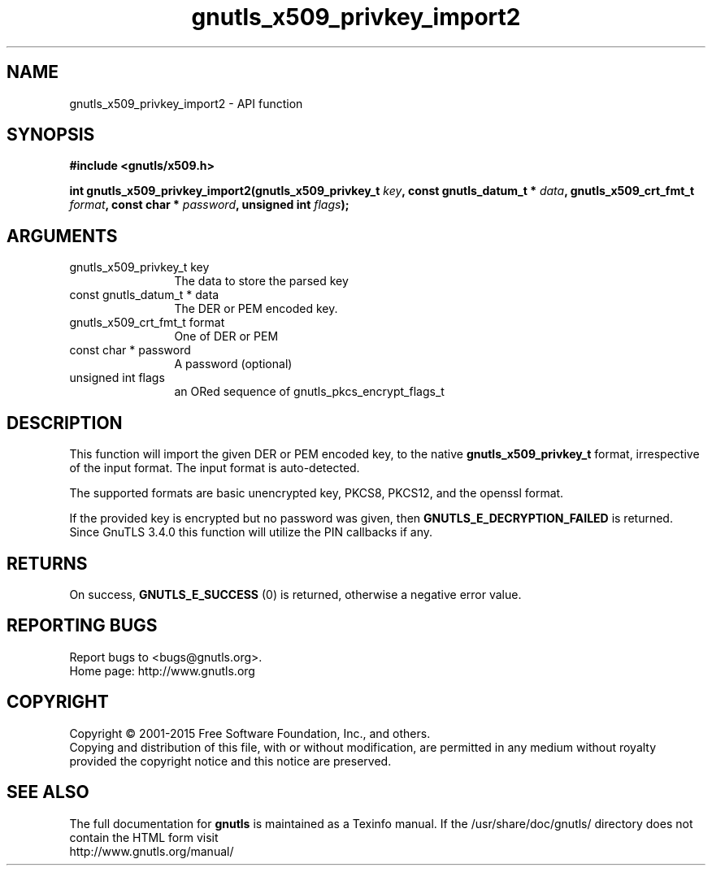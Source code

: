 .\" DO NOT MODIFY THIS FILE!  It was generated by gdoc.
.TH "gnutls_x509_privkey_import2" 3 "3.4.2" "gnutls" "gnutls"
.SH NAME
gnutls_x509_privkey_import2 \- API function
.SH SYNOPSIS
.B #include <gnutls/x509.h>
.sp
.BI "int gnutls_x509_privkey_import2(gnutls_x509_privkey_t " key ", const gnutls_datum_t * " data ", gnutls_x509_crt_fmt_t " format ", const char * " password ", unsigned int " flags ");"
.SH ARGUMENTS
.IP "gnutls_x509_privkey_t key" 12
The data to store the parsed key
.IP "const gnutls_datum_t * data" 12
The DER or PEM encoded key.
.IP "gnutls_x509_crt_fmt_t format" 12
One of DER or PEM
.IP "const char * password" 12
A password (optional)
.IP "unsigned int flags" 12
an ORed sequence of gnutls_pkcs_encrypt_flags_t
.SH "DESCRIPTION"
This function will import the given DER or PEM encoded key, to 
the native \fBgnutls_x509_privkey_t\fP format, irrespective of the
input format. The input format is auto\-detected.

The supported formats are basic unencrypted key, PKCS8, PKCS12,
and the openssl format.

If the provided key is encrypted but no password was given, then
\fBGNUTLS_E_DECRYPTION_FAILED\fP is returned. Since GnuTLS 3.4.0 this
function will utilize the PIN callbacks if any.
.SH "RETURNS"
On success, \fBGNUTLS_E_SUCCESS\fP (0) is returned, otherwise a
negative error value.
.SH "REPORTING BUGS"
Report bugs to <bugs@gnutls.org>.
.br
Home page: http://www.gnutls.org

.SH COPYRIGHT
Copyright \(co 2001-2015 Free Software Foundation, Inc., and others.
.br
Copying and distribution of this file, with or without modification,
are permitted in any medium without royalty provided the copyright
notice and this notice are preserved.
.SH "SEE ALSO"
The full documentation for
.B gnutls
is maintained as a Texinfo manual.
If the /usr/share/doc/gnutls/
directory does not contain the HTML form visit
.B
.IP http://www.gnutls.org/manual/
.PP
